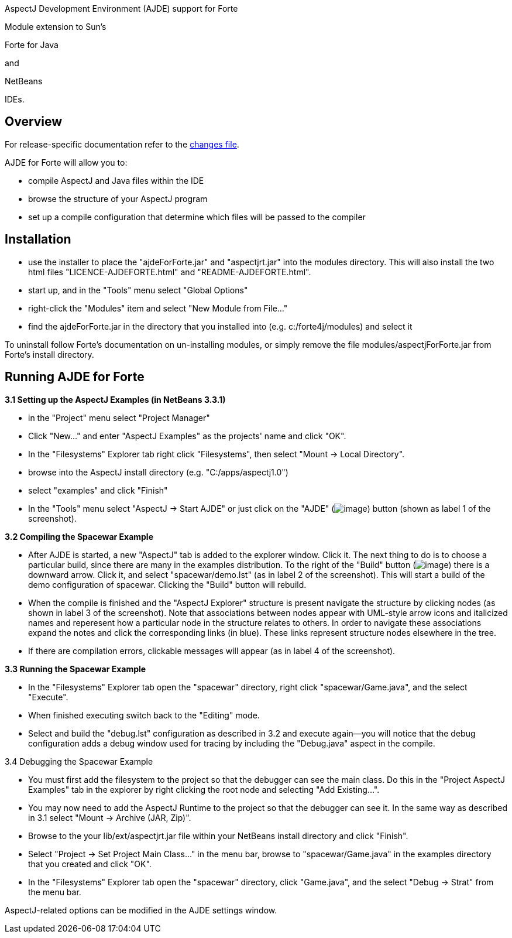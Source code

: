 AspectJ Development Environment (AJDE) support for Forte

Module extension to Sun's

Forte for Java

and

NetBeans

IDEs.

== Overview

For release-specific documentation refer to the
http://aspectj.org/doc/dist/changes.html[changes file].

AJDE for Forte will allow you to:

* compile AspectJ and Java files within the IDE
* browse the structure of your AspectJ program
* set up a compile configuration that determine which files will be
passed to the compiler

== Installation

* use the installer to place the "ajdeForForte.jar" and "aspectjrt.jar"
into the modules directory. This will also install the two html files
"LICENCE-AJDEFORTE.html" and "README-AJDEFORTE.html".
* start up, and in the "Tools" menu select "Global Options"
* right-click the "Modules" item and select "New Module from File..."
* find the ajdeForForte.jar in the directory that you installed into
(e.g. c:/forte4j/modules) and select it

To uninstall follow Forte's documentation on un-installing modules, or
simply remove the file modules/aspectjForForte.jar from Forte's install
directory.

== Running AJDE for Forte

*3.1 Setting up the AspectJ Examples (in NetBeans 3.3.1)*

* in the "Project" menu select "Project Manager"
* Click "New..." and enter "AspectJ Examples" as the projects' name and
click "OK".
* In the "Filesystems" Explorer tab right click "Filesystems", then
select "Mount -> Local Directory".
* browse into the AspectJ install directory (e.g. "C:/apps/aspectj1.0")
* select "examples" and click "Finish"
* In the "Tools" menu select "AspectJ -> Start AJDE" or just click on
the "AJDE" (image:startAjde.gif[image]) button (shown as label 1 of the
screenshot).

*3.2 Compiling the Spacewar Example*

* After AJDE is started, a new "AspectJ" tab is added to the explorer
window. Click it. The next thing to do is to choose a particular build,
since there are many in the examples distribution. To the right of the
"Build" button (image:build.gif[image]) there is a downward arrow. Click
it, and select "spacewar/demo.lst" (as in label 2 of the screenshot).
This will start a build of the demo configuration of spacewar. Clicking
the "Build" button will rebuild.
* When the compile is finished and the "AspectJ Explorer" structure is
present navigate the structure by clicking nodes (as shown in label 3 of
the screenshot). Note that associations between nodes appear with
UML-style arrow icons and italicized names and reperesent how a
particular node in the structure relates to others. In order to navigate
these associations expand the notes and click the corresponding links
(in blue). These links represent structure nodes elsewhere in the tree.
* If there are compilation errors, clickable messages will appear (as in
label 4 of the screenshot).

*3.3 Running the Spacewar Example*

* In the "Filesystems" Explorer tab open the "spacewar" directory, right
click "spacewar/Game.java", and the select "Execute".
* When finished executing switch back to the "Editing" mode.
* Select and build the "debug.lst" configuration as described in 3.2 and
execute again--you will notice that the debug configuration adds a debug
window used for tracing by including the "Debug.java" aspect in the
compile.

3.4 Debugging the Spacewar Example

* You must first add the filesystem to the project so that the debugger
can see the main class. Do this in the "Project AspectJ Examples" tab in
the explorer by right clicking the root node and selecting "Add
Existing...".
* You may now need to add the AspectJ Runtime to the project so that the
debugger can see it. In the same way as described in 3.1 select "Mount
-> Archive (JAR, Zip)".
* Browse to the your lib/ext/aspectjrt.jar file within your NetBeans
install directory and click "Finish".
* Select "Project -> Set Project Main Class..." in the menu bar, browse
to "spacewar/Game.java" in the examples directory that you created and
click "OK".
* In the "Filesystems" Explorer tab open the "spacewar" directory, click
"Game.java", and the select "Debug -> Strat" from the menu bar.

AspectJ-related options can be modified in the AJDE settings window.
